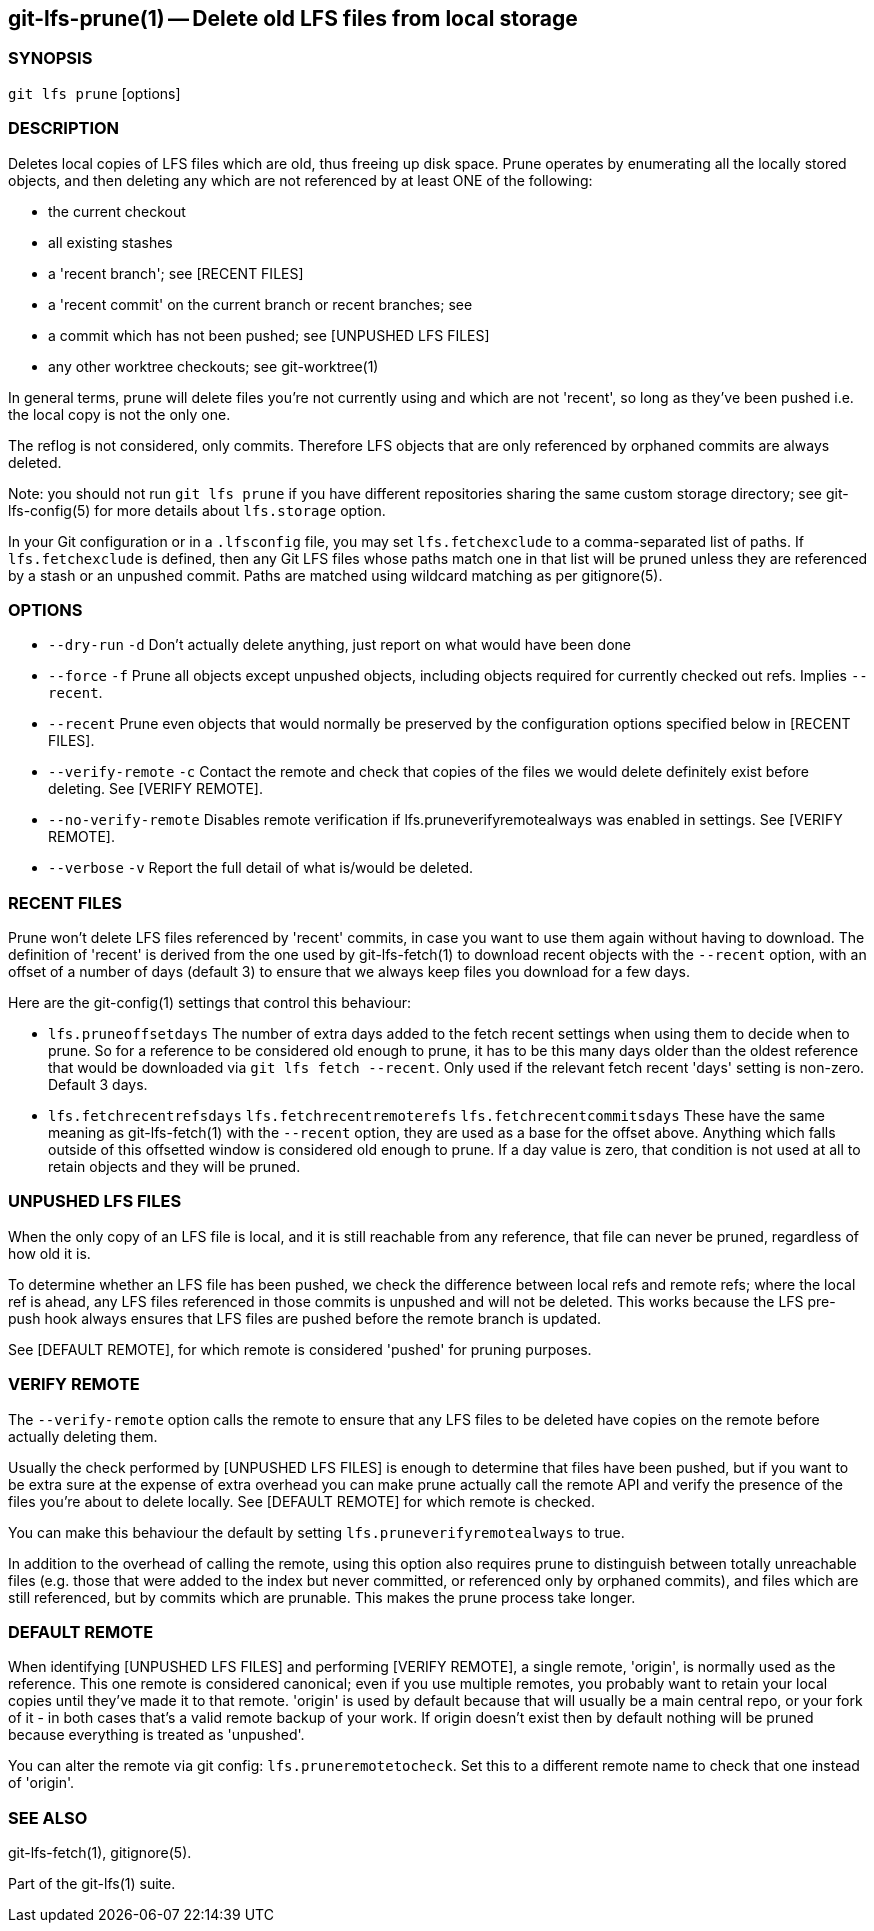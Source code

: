 == git-lfs-prune(1) -- Delete old LFS files from local storage

=== SYNOPSIS

`git lfs prune` [options]

=== DESCRIPTION

Deletes local copies of LFS files which are old, thus freeing up disk
space. Prune operates by enumerating all the locally stored objects, and
then deleting any which are not referenced by at least ONE of the
following:

* the current checkout
* all existing stashes
* a 'recent branch'; see [RECENT FILES]
* a 'recent commit' on the current branch or recent branches; see
[RECENT FILES]
* a commit which has not been pushed; see [UNPUSHED LFS FILES]
* any other worktree checkouts; see git-worktree(1)

In general terms, prune will delete files you're not currently using and
which are not 'recent', so long as they've been pushed i.e. the local
copy is not the only one.

The reflog is not considered, only commits. Therefore LFS objects that
are only referenced by orphaned commits are always deleted.

Note: you should not run `git lfs prune` if you have different
repositories sharing the same custom storage directory; see
git-lfs-config(5) for more details about `lfs.storage` option.

In your Git configuration or in a `.lfsconfig` file, you may set
`lfs.fetchexclude` to a comma-separated list of paths. If
`lfs.fetchexclude` is defined, then any Git LFS files whose paths match
one in that list will be pruned unless they are referenced by a stash or
an unpushed commit. Paths are matched using wildcard matching as per
gitignore(5).

=== OPTIONS

* `--dry-run` `-d` Don't actually delete anything, just report on what
would have been done
* `--force` `-f` Prune all objects except unpushed objects, including
objects required for currently checked out refs. Implies `--recent`.
* `--recent` Prune even objects that would normally be preserved by the
configuration options specified below in [RECENT FILES].
* `--verify-remote` `-c` Contact the remote and check that copies of the
files we would delete definitely exist before deleting. See [VERIFY
REMOTE].
* `--no-verify-remote` Disables remote verification if
lfs.pruneverifyremotealways was enabled in settings. See [VERIFY
REMOTE].
* `--verbose` `-v` Report the full detail of what is/would be deleted.

=== RECENT FILES

Prune won't delete LFS files referenced by 'recent' commits, in case you
want to use them again without having to download. The definition of
'recent' is derived from the one used by git-lfs-fetch(1) to download
recent objects with the `--recent` option, with an offset of a number of
days (default 3) to ensure that we always keep files you download for a
few days.

Here are the git-config(1) settings that control this behaviour:

* `lfs.pruneoffsetdays` The number of extra days added to the fetch
recent settings when using them to decide when to prune. So for a
reference to be considered old enough to prune, it has to be this many
days older than the oldest reference that would be downloaded via
`git lfs fetch --recent`. Only used if the relevant fetch recent 'days'
setting is non-zero. Default 3 days.
* `lfs.fetchrecentrefsdays` `lfs.fetchrecentremoterefs`
`lfs.fetchrecentcommitsdays` These have the same meaning as
git-lfs-fetch(1) with the `--recent` option, they are used as a base for
the offset above. Anything which falls outside of this offsetted window
is considered old enough to prune. If a day value is zero, that
condition is not used at all to retain objects and they will be pruned.

=== UNPUSHED LFS FILES

When the only copy of an LFS file is local, and it is still reachable
from any reference, that file can never be pruned, regardless of how old
it is.

To determine whether an LFS file has been pushed, we check the
difference between local refs and remote refs; where the local ref is
ahead, any LFS files referenced in those commits is unpushed and will
not be deleted. This works because the LFS pre-push hook always ensures
that LFS files are pushed before the remote branch is updated.

See [DEFAULT REMOTE], for which remote is considered 'pushed' for
pruning purposes.

=== VERIFY REMOTE

The `--verify-remote` option calls the remote to ensure that any LFS
files to be deleted have copies on the remote before actually deleting
them.

Usually the check performed by [UNPUSHED LFS FILES] is enough to
determine that files have been pushed, but if you want to be extra sure
at the expense of extra overhead you can make prune actually call the
remote API and verify the presence of the files you're about to delete
locally. See [DEFAULT REMOTE] for which remote is checked.

You can make this behaviour the default by setting
`lfs.pruneverifyremotealways` to true.

In addition to the overhead of calling the remote, using this option
also requires prune to distinguish between totally unreachable files
(e.g. those that were added to the index but never committed, or
referenced only by orphaned commits), and files which are still
referenced, but by commits which are prunable. This makes the prune
process take longer.

=== DEFAULT REMOTE

When identifying [UNPUSHED LFS FILES] and performing [VERIFY REMOTE], a
single remote, 'origin', is normally used as the reference. This one
remote is considered canonical; even if you use multiple remotes, you
probably want to retain your local copies until they've made it to that
remote. 'origin' is used by default because that will usually be a main
central repo, or your fork of it - in both cases that's a valid remote
backup of your work. If origin doesn't exist then by default nothing
will be pruned because everything is treated as 'unpushed'.

You can alter the remote via git config: `lfs.pruneremotetocheck`. Set
this to a different remote name to check that one instead of 'origin'.

=== SEE ALSO

git-lfs-fetch(1), gitignore(5).

Part of the git-lfs(1) suite.
